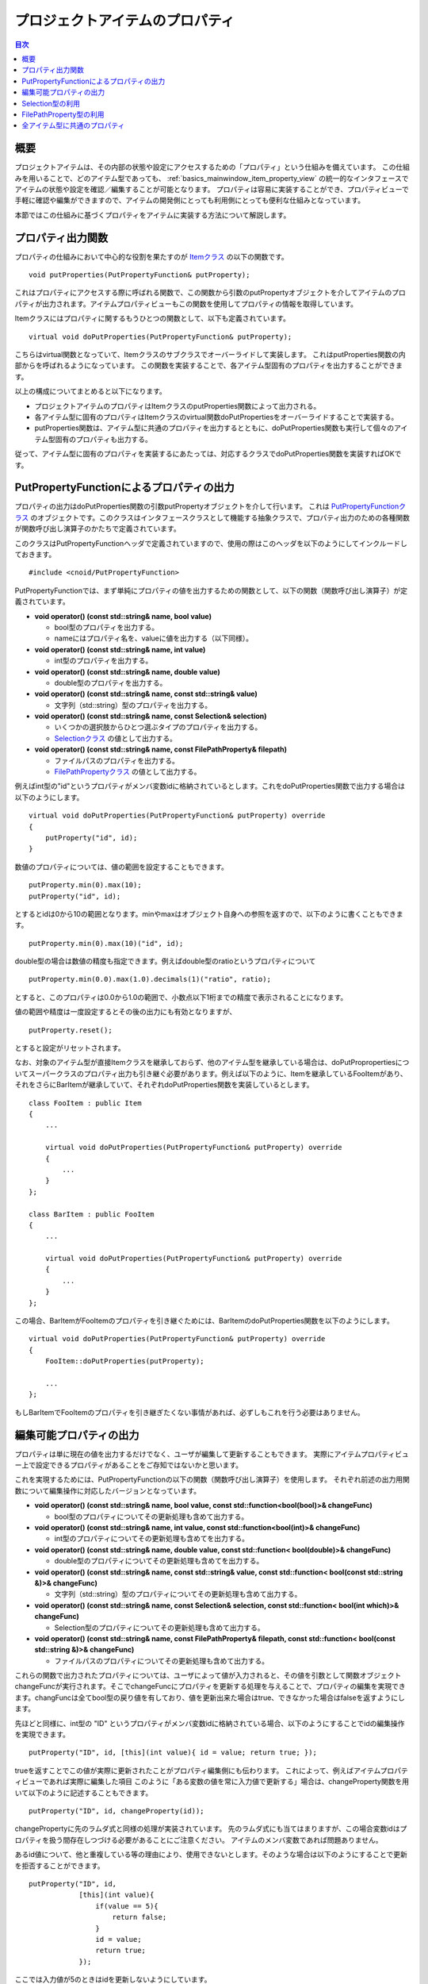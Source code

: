 ================================
プロジェクトアイテムのプロパティ
================================

.. contents:: 目次
   :local:

.. highlight:: cpp

概要
----

プロジェクトアイテムは、その内部の状態や設定にアクセスするための「プロパティ」という仕組みを備えています。
この仕組みを用いることで、どのアイテム型であっても、 :ref:`basics_mainwindow_item_property_view` の統一的なインタフェースでアイテムの状態や設定を確認／編集することが可能となります。
プロパティは容易に実装することができ、プロパティビューで手軽に確認や編集ができますので、アイテムの開発側にとっても利用側にとっても便利な仕組みとなっています。

本節ではこの仕組みに基づくプロパティをアイテムに実装する方法について解説します。

プロパティ出力関数
------------------

プロパティの仕組みにおいて中心的な役割を果たすのが `Itemクラス <https://choreonoid.org/ja/documents/reference/latest/classcnoid_1_1Item.html>`_ の以下の関数です。 ::

 void putProperties(PutPropertyFunction& putProperty);

これはプロパティにアクセスする際に呼ばれる関数で、この関数から引数のputPropertyオブジェクトを介してアイテムのプロパティが出力されます。アイテムプロパティビューもこの関数を使用してプロパティの情報を取得しています。

Itemクラスにはプロパティに関するもうひとつの関数として、以下も定義されています。 ::
  
 virtual void doPutProperties(PutPropertyFunction& putProperty);

こちらはvirtual関数となっていて、Itemクラスのサブクラスでオーバーライドして実装します。
これはputProperties関数の内部からを呼ばれるようになっています。
この関数を実装することで、各アイテム型固有のプロパティを出力することができます。

以上の構成についてまとめると以下になります。

* プロジェクトアイテムのプロパティはItemクラスのputProperties関数によって出力される。

* 各アイテム型に固有のプロパティはItemクラスのvirtual関数doPutPropertiesをオーバーライドすることで実装する。

* putProperties関数は、アイテム型に共通のプロパティを出力するとともに、doPutProperties関数も実行して個々のアイテム型固有のプロパティも出力する。

従って、アイテム型に固有のプロパティを実装するにあたっては、対応するクラスでdoPutProperties関数を実装すればOKです。

.. _plugin-dev-put-property-function:

PutPropertyFunctionによるプロパティの出力
-----------------------------------------

プロパティの出力はdoPutProperties関数の引数putPropertyオブジェクトを介して行います。
これは `PutPropertyFunctionクラス <https://choreonoid.org/ja/documents/reference/latest/classcnoid_1_1PutPropertyFunction.html>`_ のオブジェクトです。このクラスはインタフェースクラスとして機能する抽象クラスで、プロパティ出力のための各種関数が関数呼び出し演算子のかたちで定義されています。

このクラスはPutPropertyFunctionヘッダで定義されていますので、使用の際はこのヘッダを以下のようにしてインクルードしておきます。 ::

 #include <cnoid/PutPropertyFunction>

PutPropertyFunctionでは、まず単純にプロパティの値を出力するための関数として、以下の関数（関数呼び出し演算子）が定義されています。

* **void operator() (const std::string& name, bool value)**

  * bool型のプロパティを出力する。
  * nameにはプロパティ名を、valueに値を出力する（以下同様）。
  
* **void operator() (const std::string& name, int value)**

  * int型のプロパティを出力する。

* **void operator() (const std::string& name, double value)**

  * double型のプロパティを出力する。

* **void operator() (const std::string& name, const std::string& value)**

  * 文字列（std::string）型のプロパティを出力する。
  
* **void operator() (const std::string& name, const Selection& selection)**

  * いくつかの選択肢からひとつ選ぶタイプのプロパティを出力する。

  * `Selectionクラス <https://choreonoid.org/ja/documents/reference/latest/classcnoid_1_1Selection.html>`_ の値として出力する。

* **void operator() (const std::string& name, const FilePathProperty& filepath)**

  * ファイルパスのプロパティを出力する。

  * `FilePathPropertyクラス <https://choreonoid.org/ja/documents/reference/latest/classcnoid_1_1FilePathProperty.html>`_ の値として出力する。

例えばint型の"id"というプロパティがメンバ変数idに格納されているとします。これをdoPutProperties関数で出力する場合は以下のようにします。 ::

 virtual void doPutProperties(PutPropertyFunction& putProperty) override
 {
     putProperty("id", id);
 }

数値のプロパティについては、値の範囲を設定することもできます。 ::
      
 putProperty.min(0).max(10);
 putProperty("id", id);

とするとidは0から10の範囲となります。minやmaxはオブジェクト自身への参照を返すので、以下のように書くこともできます。 ::

 putProperty.min(0).max(10)("id", id);

double型の場合は数値の精度も指定できます。例えばdouble型のratioというプロパティについて ::

 putProperty.min(0.0).max(1.0).decimals(1)("ratio", ratio);

とすると、このプロパティは0.0から1.0の範囲で、小数点以下1桁までの精度で表示されることになります。

値の範囲や精度は一度設定するとその後の出力にも有効となりますが、 ::

 putProperty.reset();

とすると設定がリセットされます。

なお、対象のアイテム型が直接Itemクラスを継承しておらず、他のアイテム型を継承している場合は、doPutPropropertiesについてスーパークラスのプロパティ出力も引き継ぐ必要があります。例えば以下のように、Itemを継承しているFooItemがあり、それをさらにBarItemが継承していて、それぞれdoPutProperties関数を実装しているとします。 ::

 class FooItem : public Item
 {
     ...
 
     virtual void doPutProperties(PutPropertyFunction& putProperty) override
     {
         ...
     }
 };

 class BarItem : public FooItem
 {
     ...
 
     virtual void doPutProperties(PutPropertyFunction& putProperty) override
     {
         ...
     }
 };

この場合、BarItemがFooItemのプロパティを引き継ぐためには、BarItemのdoPutProperties関数を以下のようにします。 ::

 virtual void doPutProperties(PutPropertyFunction& putProperty) override
 {
     FooItem::doPutProperties(putProperty);

     ...
 };

もしBarItemでFooItemのプロパティを引き継ぎたくない事情があれば、必ずしもこれを行う必要はありません。

編集可能プロパティの出力
------------------------

プロパティは単に現在の値を出力するだけでなく、ユーザが編集して更新することもできます。
実際にアイテムプロパティビュー上で設定できるプロパティがあることをご存知ではないかと思います。

これを実現するためには、PutPropertyFunctionの以下の関数（関数呼び出し演算子）を使用します。
それぞれ前述の出力用関数について編集操作に対応したバージョンとなっています。

* **void operator() (const std::string& name, bool value, const std::function<bool(bool)>& changeFunc)**

  * bool型のプロパティについてその更新処理も含めて出力する。
  
* **void operator() (const std::string& name, int value, const std::function<bool(int)>& changeFunc)**

  * int型のプロパティについてその更新処理も含めてを出力する。

* **void operator() (const std::string& name, double value, const std::function< bool(double)>& changeFunc)**

  * double型のプロパティについてその更新処理も含めてを出力する。

* **void operator() (const std::string& name, const std::string& value, const std::function< bool(const std::string &)>& changeFunc)**

  * 文字列（std::string）型のプロパティについてその更新処理も含めて出力する。
  
* **void operator() (const std::string& name, const Selection& selection, const std::function< bool(int which)>& changeFunc)**

  * Selection型のプロパティについてその更新処理も含めて出力する。

* **void operator() (const std::string& name, const FilePathProperty& filepath, const std::function< bool(const std::string &)>& changeFunc)**

  * ファイルパスのプロパティについてその更新処理も含めて出力する。

これらの関数で出力されたプロパティについては、ユーザによって値が入力されると、その値を引数として関数オブジェクトchangeFuncが実行されます。そこでchangeFuncにプロパティを更新する処理を与えることで、プロパティの編集を実現できます。changFuncは全てbool型の戻り値を有しており、値を更新出来た場合はtrue、できなかった場合はfalseを返すようにします。

先ほどと同様に、int型の "ID" というプロパティがメンバ変数idに格納されている場合、以下のようにすることでidの編集操作を実現できます。 ::

 putProperty("ID", id, [this](int value){ id = value; return true; });

trueを返すことでこの値が実際に更新されたことがプロパティ編集側にも伝わります。
これによって、例えばアイテムプロパティビューであれば実際に編集した項目
このように「ある変数の値を常に入力値で更新する」場合は、changeProperty関数を用いて以下のように記述することもできます。 ::

 putProperty("ID", id, changeProperty(id));

changePropertyに先のラムダ式と同様の処理が実装されています。
先のラムダ式にも当てはまりますが、この場合変数idはプロパティを扱う間存在しつづける必要があることにご注意ください。
アイテムのメンバ変数であれば問題ありません。

あるid値について、他と重複している等の理由により、使用できないとします。そのような場合は以下のようにすることで更新を拒否することができます。 ::

 putProperty("ID", id,
             [this](int value){
                 if(value == 5){
                     return false;
                 }
                 id = value;
                 return true;
             });

ここでは入力値が5のときはidを更新しないようにしています。

.. _plugin-dev-item-properties-selection:

Selection型の利用
-----------------

PutPropertyFunctionの出力形式の一覧で挙げていた `Selection型 <https://choreonoid.org/ja/documents/reference/latest/classcnoid_1_1Selection.html>`_ の値をとるものについては、いくつかの選択肢からひとつ選ぶタイプのプロパティを実現するものです。ここではその使用方法について解説します。

Selection型は複数の選択肢のシンボル（文字列）を格納し、あわせて今どの選択肢が選択されているかの情報を持つ型となります。
まず選択肢となるシンボルをセットしておき、状況に応じて現在の選択肢を指定または参照します。

例として、色を赤、緑、青の選択肢の中から選ぶ場合を考えましょう。このためのSelection型の値colorSelectionを以下のように作成します。 ::

 Selection colorSelection({ "Red", "Green", "Blue" });

これで赤、緑、青に対応するRed、Green、Blueというシンボルが登録されました。

ここで ::

 colorSelection.select("Green");

とすると、現在の選択がGreenになります。そして現在選択されているシンボルは以下のようにして得ることができます。 ::

 std::string symbol = colorSelection.selectedSymbol();

.. note:: 各シンボルには各国言語に翻訳した文字列も紐付けることができます。その場合はselectedLabelという関数で翻訳版のテキストを取得できます。各国言語に翻訳した文字列は国際化機能によってデータを作成しておきます。この詳細は別途解説します。

実際には選択や参照はシンボルの文字列ではなく整数インデックス値で行うのが一般的です。
インデックスはシンボルの登録順に割り振られていて、この例では

0. Red
1. Green
2. Blue

となります。

Greenを選択する場合はこのインデックスで ::

 colorSelection.select(1);

とすることもできます。また現在選択されているインデックスは ::

 int index = colorSelection.selectedIndex();

もしくは ::

 int index = colorSelection.which();

で得ることができます。

選択肢に対応する列挙型を定義しておけば、インデックスの数値をシンボルで置き換えられます。例えば ::

 enum Color { Red, Green, Blue };

としておけば、 ::

 colorSelection.select(Green);

として選択できますし、 ::

 if(colorSelection.which() == Green){
     ...
 }

のような記述も可能となります。

プロパティとして出力する場合は単純にこの値を出力すればOKです。doPutProperties関数で ::

 putProperty("Color", colorSelection);

とすると、このSelectionの情報が出力されます。アイテムプロパティビューでは、選択されている選択肢のシンボルが表示されます。

ただし出力するだけでは文字列の出力とあまり変わらないかも知れません。つまり ::

 putProperty("Color", colorSelection.selectedSymbol());

としてもアイテムプロパティビュー上の表示は同じになります。（正確にはselectedLabelの出力する文字列と同じになります。）

Selection型が真価を発揮するのはプロパティの編集を行う場合です。これは ::

 putProperty("Color", colorSelection, [this](int which){ return colorSelection.select(which); });

などとして実現できます。Selection型のselect関数は引数whichが選択肢の範囲内であればtrueを返し、そうでなければ（選択を変えずに）falseを返すので、changeFunc関数の仕様ともマッチします。

このようにすると、アイテムプロパティビュー上での編集時に以下のようにコンボボックスで選択肢が表示されます。

.. image:: images/selection-combo.png
    :scale: 80%

以上の方法で、定められた選択肢の中から値を選択するプロパティを実現できます。

.. note:: Selection型はプロパティ機能とは独立して定義されている汎用的な型で、プロパティに限らずどこでも使用することができます。選択肢とそのシンボル、現在の選択をまとめて格納できるので、便利に使える場面もあるかと思います。そしてアイテムの内部状態を保持するために元々Selection型を使用している場合は、それをそのままプロパティとしても利用できるという流れになります。

FilePathProperty型の利用
------------------------

PutPropertyFunctionの出力形式の一覧では `FilePathProperty型 <https://choreonoid.org/ja/documents/reference/latest/classcnoid_1_1FilePathProperty.html>`_ の値を引数にとるものも挙げていました。これはファイル名やファイルパスをプロパティとして出力する際に使えるものです。

この型はコンストラクタでファイル名やファイルパスの文字列を指定して生成できます。アイテムで使用するファイルのパスがstring型のメンバ変数filepathに格納されているとしましょう。このファイルパスの情報はputPropertyを用いて以下のように出力できます。 ::

 putProperty("File", FilePathProperty(filepath));

この型を介して出力すると、デフォルトではファイルパスからディレクトリを除去したファイル名の部分だけ表示されます。例えばfilepathの内容が "/home/choreonoid/something.dat" であるとすると、アイテムプロパティビューには "something.dat" と表示されます。その上で、ファイル名が表示されている箇所をマウスポインタでしばらく指していると、パス全体を表す文字列が以下のようにツールチップとして表示されます。

.. image:: images/filepathproperty-tooltip.png
    :scale: 80%

このようにして、パス全体としては長くなる場合でも通常はファイル名だけのコンパクトな表示としつつ、必要に応じてパス全体も確認できるようになっています。これはファイル名の表示に単なる文字列ではなくFilePathPropertyを使用するひとつの利点となります。

ちなみにこの挙動はFilePathPropertyのsetFullpathDisplayMode関数で切り替えられるようになっており、常にパス全体を表示させることも可能です。

そしてFilePathPropertyがより真価を発揮するのはSelectionと同様でやはりプロパティの編集を行う場合です。これは ::

 putProperty("File", FilePathProperty(filepath),
             [this](const std::string& value){
                 filepath = value;
                 return true;
             });

などとして実現できます。
このようにして出力すると、アイテムプロパティビュー上での編集時に以下のように表示されます。

.. image:: images/filepathproperty-edit.png
    :scale: 80%

このように編集時の入力領域にはパス全体が表示されます。この領域はテキスト入力フォームとなっていますので、ここでそのまま編集してもよいのですが、さらに右端にファイルのアイコンが表示されています。このアイコンをクリックすると、以下のようなファイル選択ダイアログが表示されます。

.. image:: images/filepathproperty-dialog.png
    :scale: 80%

ダイアログでは現在設定されているファイルパスのディレクトリがデフォルトで開かれます。
そしてこのダイアログでファイルを選択すると、それがプロパティの編集結果として入力されます。
このようにファイルダイアログを使用することで、ユーザは効率的にファイルの選択を行うことができます。

FilePathPropertyでは対象とするファイルのフィルタも設定できます。これは以下のようにして設定します。 ::

 FilePathProperty property(filepath);
 property.setFilters({ "Data file (*.dat)" });

※ setFiltersの内容はFilePathPropertyのコンストラクタの第二引数でも設定できます。

このようにして出力すると、ファイルダイアログでファイルタイプを指定する項目にフィルタの内容が追加され、以下のようになります。

.. image:: images/filepathproperty-filters.png
    :scale: 80%

ファイルダイアログ上で一覧表示されるファイルは、このフィルタに該当するものとなり、対象とするファイルタイプのみを表示させることができます。フィルタは複数設定することも可能で、その場合は先頭のフィルタがデフォルトで適用されます。

FilePathPropertyは他にもファイルの選択を行いやすくするための機能を備えています。
それらの詳細はリファレンスマニュアルをご参照ください。

全アイテム型に共通のプロパティ
------------------------------

各アイテム型固有のプロパティを出力する方法をここまで説明しましたが、全アイテム型の基底となるItemクラスからもプロパティが出力されるようになっています。これは全アイテム型に共通のもので、具体的には以下のプロパティとなります。

* **名前**

  * アイテムの名前

* **クラス**

  * アイテムのクラス名

* **子アイテムの数**

  * アイテムが保有する子アイテムの数

* **サブアイテム？**

  * アイテムがSubItem属性を有しているか

* **一時的**

  * アイテムがTemporal属性を有しているか

* **参照数**

  * アイテムを保持しているref_ptrの数

これらのプロパティは各アイテム型におけるdoPutProperties関数の実装とは関係なく、常に出力されます。
これによってアイテムの基本的な属性や状態が分かります。

.. note:: これらのプロパティにはデバッグ要素的な意味合いのものもあり、それらは一般のユーザには必ずしも必要ないので、今後のChoreonoidの改良で表示を切り替えられるようにすることを検討しています。

.. 補足: ItemPropertyViewのカスタマイズについて
.. ---------------------------------------------

